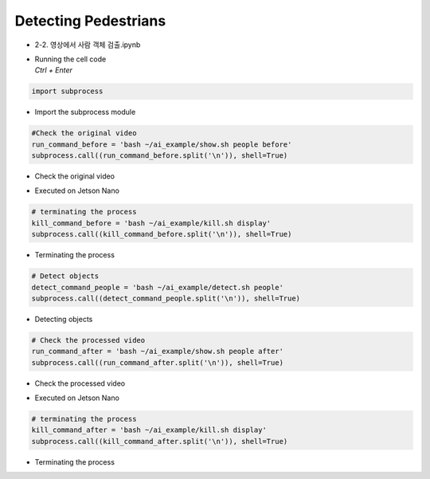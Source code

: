 =====================
Detecting Pedestrians
=====================

-   2-2. 영상에서 사람 객체 검출.ipynb
-   | Running the cell code
    | `Ctrl + Enter`

.. thumbnail:: ../../images/det_ped1.webp


.. code-block:: python

    import subprocess

-   Import the subprocess module


.. code-block:: python

    #Check the original video
    run_command_before = 'bash ~/ai_example/show.sh people before'
    subprocess.call((run_command_before.split('\n')), shell=True)


-   Check the original video

.. thumbnail:: ../../images/det_ped2.webp


-   Executed on Jetson Nano

.. code-block:: python

    # terminating the process
    kill_command_before = 'bash ~/ai_example/kill.sh display'
    subprocess.call((kill_command_before.split('\n')), shell=True)


-   Terminating the process

.. code-block:: python

    # Detect objects
    detect_command_people = 'bash ~/ai_example/detect.sh people'
    subprocess.call((detect_command_people.split('\n')), shell=True)

-   Detecting objects


.. code-block:: python

    # Check the processed video
    run_command_after = 'bash ~/ai_example/show.sh people after'
    subprocess.call((run_command_after.split('\n')), shell=True)


-   Check the processed video 

.. thumbnail:: ../../images/det_ped3.webp

-   Executed on Jetson Nano

.. code-block:: python

    # terminating the process
    kill_command_after = 'bash ~/ai_example/kill.sh display'
    subprocess.call((kill_command_after.split('\n')), shell=True)

-   Terminating the process